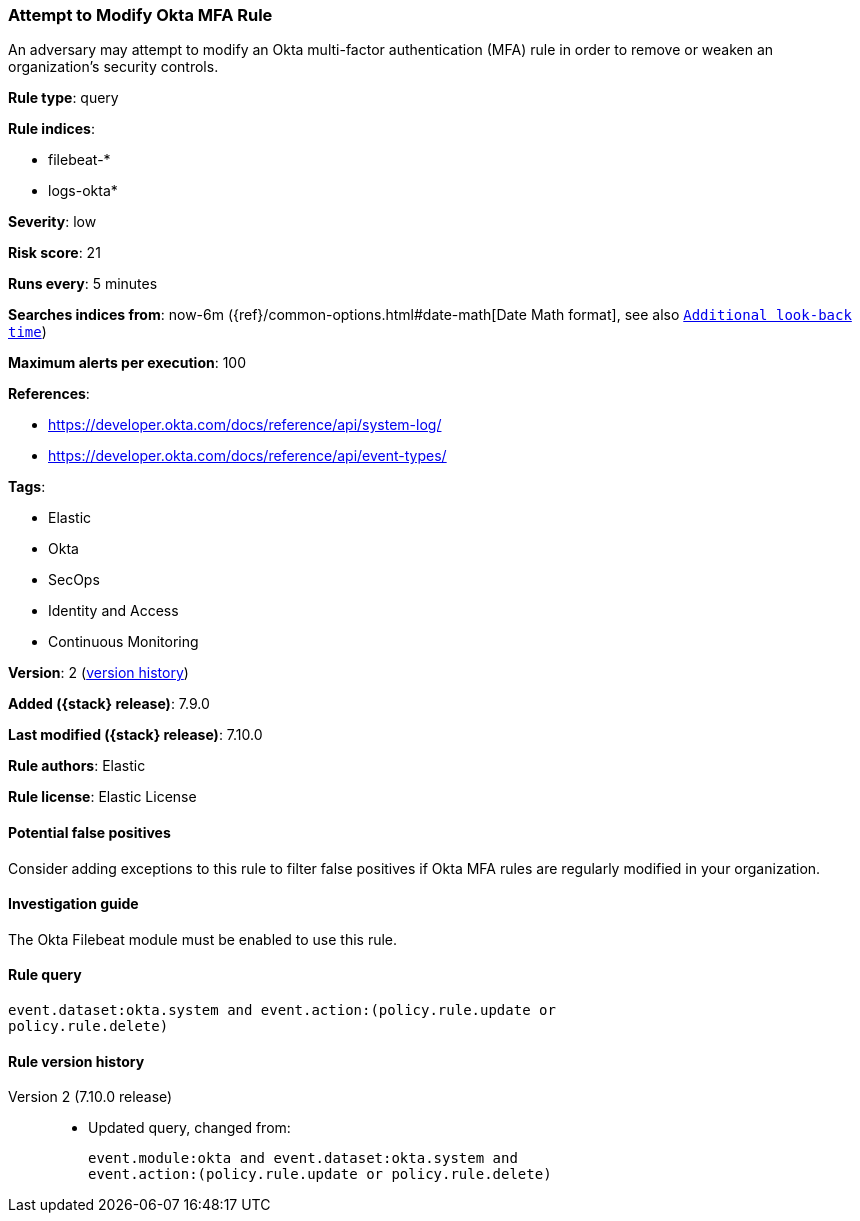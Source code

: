 [[attempt-to-modify-okta-mfa-rule]]
=== Attempt to Modify Okta MFA Rule

An adversary may attempt to modify an Okta multi-factor authentication (MFA)
rule in order to remove or weaken an organization's security controls.

*Rule type*: query

*Rule indices*:

* filebeat-*
* logs-okta*

*Severity*: low

*Risk score*: 21

*Runs every*: 5 minutes

*Searches indices from*: now-6m ({ref}/common-options.html#date-math[Date Math format], see also <<rule-schedule, `Additional look-back time`>>)

*Maximum alerts per execution*: 100

*References*:

* https://developer.okta.com/docs/reference/api/system-log/
* https://developer.okta.com/docs/reference/api/event-types/

*Tags*:

* Elastic
* Okta
* SecOps
* Identity and Access
* Continuous Monitoring

*Version*: 2 (<<attempt-to-modify-okta-mfa-rule-history, version history>>)

*Added ({stack} release)*: 7.9.0

*Last modified ({stack} release)*: 7.10.0

*Rule authors*: Elastic

*Rule license*: Elastic License

==== Potential false positives

Consider adding exceptions to this rule to filter false positives if Okta MFA
rules are regularly modified in your organization.

==== Investigation guide

The Okta Filebeat module must be enabled to use this rule.

==== Rule query


[source,js]
----------------------------------
event.dataset:okta.system and event.action:(policy.rule.update or
policy.rule.delete)
----------------------------------


[[attempt-to-modify-okta-mfa-rule-history]]
==== Rule version history

Version 2 (7.10.0 release)::
* Updated query, changed from:
+
[source, js]
----------------------------------
event.module:okta and event.dataset:okta.system and
event.action:(policy.rule.update or policy.rule.delete)
----------------------------------

